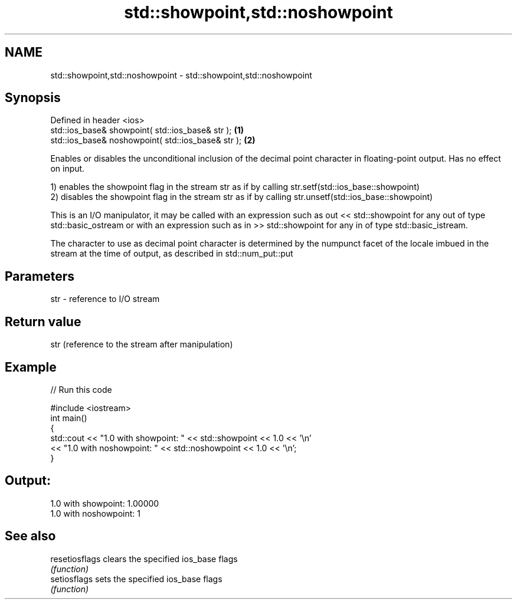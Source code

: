 .TH std::showpoint,std::noshowpoint 3 "2020.03.24" "http://cppreference.com" "C++ Standard Libary"
.SH NAME
std::showpoint,std::noshowpoint \- std::showpoint,std::noshowpoint

.SH Synopsis
   Defined in header <ios>
   std::ios_base& showpoint( std::ios_base& str );   \fB(1)\fP
   std::ios_base& noshowpoint( std::ios_base& str ); \fB(2)\fP

   Enables or disables the unconditional inclusion of the decimal point character in floating-point output. Has no effect on input.

   1) enables the showpoint flag in the stream str as if by calling str.setf(std::ios_base::showpoint)
   2) disables the showpoint flag in the stream str as if by calling str.unsetf(std::ios_base::showpoint)

   This is an I/O manipulator, it may be called with an expression such as out << std::showpoint for any out of type std::basic_ostream or with an expression such as in >> std::showpoint for any in of type std::basic_istream.

   The character to use as decimal point character is determined by the numpunct facet of the locale imbued in the stream at the time of output, as described in std::num_put::put

.SH Parameters

   str - reference to I/O stream

.SH Return value

   str (reference to the stream after manipulation)

.SH Example

   
// Run this code

 #include <iostream>
 int main()
 {
     std::cout << "1.0 with showpoint: " << std::showpoint << 1.0 << '\\n'
               << "1.0 with noshowpoint: " << std::noshowpoint << 1.0 << '\\n';
 }

.SH Output:

 1.0 with showpoint: 1.00000
 1.0 with noshowpoint: 1

.SH See also

   resetiosflags clears the specified ios_base flags
                 \fI(function)\fP
   setiosflags   sets the specified ios_base flags
                 \fI(function)\fP

